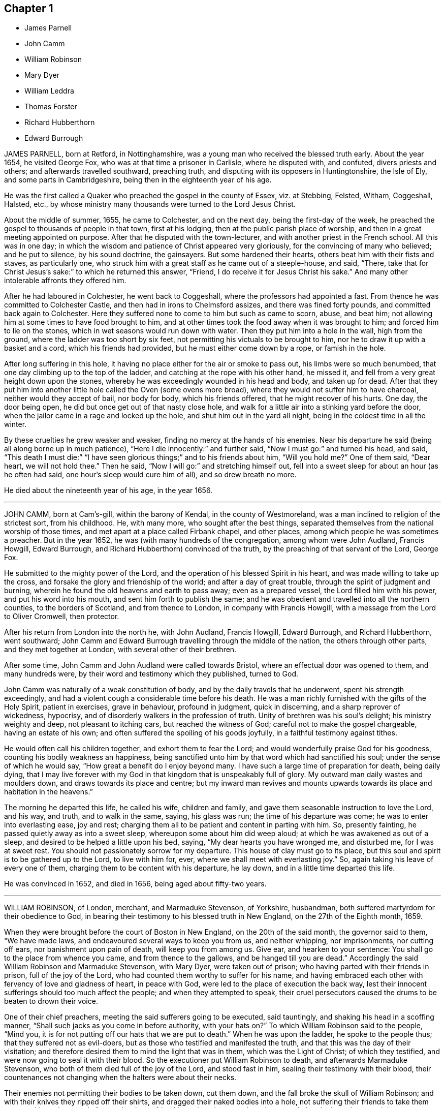 == Chapter 1

[.chapter-synopsis]
* James Parnell
* John Camm
* William Robinson
* Mary Dyer
* William Leddra
* Thomas Forster
* Richard Hubberthorn
* Edward Burrough

JAMES PARNELL, born at Retford, in Nottinghamshire,
was a young man who received the blessed truth early.
About the year 1654, he visited George Fox, who was at that time a prisoner in Carlisle,
where he disputed with, and confuted, divers priests and others;
and afterwards travelled southward, preaching truth,
and disputing with its opposers in Huntingtonshire, the Isle of Ely,
and some parts in Cambridgeshire, being then in the eighteenth year of his age.

He was the first called a Quaker who preached the gospel in the county of Essex,
viz. at Stebbing, Felsted, Witham, Coggeshall, Halsted, etc.,
by whose ministry many thousands were turned to the Lord Jesus Christ.

About the middle of summer, 1655, he came to Colchester, and on the next day,
being the first-day of the week,
he preached the gospel to thousands of people in that town, first at his lodging,
then at the public parish place of worship,
and then in a great meeting appointed on purpose.
After that he disputed with the town-lecturer,
and with another priest in the French school.
All this was in one day;
in which the wisdom and patience of Christ appeared very gloriously,
for the convincing of many who believed; and he put to silence, by his sound doctrine,
the gainsayers.
But some hardened their hearts, others beat him with their fists and staves,
as particularly one, who struck him with a great staff as he came out of a steeple-house,
and said, "`There,
take that for Christ Jesus`'s sake:`" to which he returned this answer, "`Friend,
I do receive it for Jesus Christ his sake.`"
And many other intolerable affronts they offered him.

After he had laboured in Colchester, he went back to Coggeshall,
where the professors had appointed a fast.
From thence he was committed to Colchester Castle,
and then had in irons to Chelmsford assizes, and there was fined forty pounds,
and committed back again to Colchester.
Here they suffered none to come to him but such as came to scorn, abuse, and beat him;
not allowing him at some times to have food brought to him,
and at other times took the food away when it was brought to him;
and forced him to lie on the stones, which in wet seasons would run down with water.
Then they put him into a hole in the wall, high from the ground,
where the ladder was too short by six feet,
not permitting his victuals to be brought to him,
nor he to draw it up with a basket and a cord, which his friends had provided,
but he must either come down by a rope, or famish in the hole.

After long suffering in this hole,
it having no place either for the air or smoke to pass out,
his limbs were so much benumbed, that one day climbing up to the top of the ladder,
and catching at the rope with his other hand, he missed it,
and fell from a very great height down upon the stones,
whereby he was exceedingly wounded in his head and body, and taken up for dead.
After that they put him into another little hole called the Oven (some ovens more broad),
where they would not suffer him to have charcoal, neither would they accept of bail,
nor body for body, which his friends offered, that he might recover of his hurts.
One day, the door being open, he did but once get out of that nasty close hole,
and walk for a little air into a stinking yard before the door,
when the jailor came in a rage and locked up the hole,
and shut him out in the yard all night, being in the coldest time in all the winter.

By these cruelties he grew weaker and weaker,
finding no mercy at the hands of his enemies.
Near his departure he said (being all along borne up in much patience),
"`Here I die innocently:`" and further said, "`Now I must go:`" and turned his head,
and said,
"`This death I must die:`" "`I have seen glorious things;`" and to his friends about him,
"`Will you hold me?`"
One of them said, "`Dear heart, we will not hold thee.`"
Then he said, "`Now I will go:`" and stretching himself out,
fell into a sweet sleep for about an hour (as he often had said,
one hour`'s sleep would cure him of all), and so drew breath no more.

He died about the nineteenth year of his age, in the year 1656.

[.asterism]
'''

JOHN CAMM, born at Cam`'s-gill, within the barony of Kendal,
in the county of Westmoreland, was a man inclined to religion of the strictest sort,
from his childhood.
He, with many more, who sought after the best things,
separated themselves from the national worship of those times,
and met apart at a place called Firbank chapel, and other places,
among which people he was sometimes a preacher.
But in the year 1652, he was (with many hundreds of the congregation,
among whom were John Audland, Francis Howgill, Edward Burrough,
and Richard Hubberthorn) convinced of the truth,
by the preaching of that servant of the Lord, George Fox.

He submitted to the mighty power of the Lord,
and the operation of his blessed Spirit in his heart,
and was made willing to take up the cross,
and forsake the glory and friendship of the world; and after a day of great trouble,
through the spirit of judgment and burning,
wherein he found the old heavens and earth to pass away; even as a prepared vessel,
the Lord filled him with his power, and put his word into his mouth,
and sent him forth to publish the same;
and he was obedient and travelled into all the northern counties,
to the borders of Scotland, and from thence to London, in company with Francis Howgill,
with a message from the Lord to Oliver Cromwell, then protector.

After his return from London into the north he, with John Audland, Francis Howgill,
Edward Burrough, and Richard Hubberthorn, went southward;
John Camm and Edward Burrough travelling through the middle of the nation,
the others through other parts, and they met together at London,
with several other of their brethren.

After some time, John Camm and John Audland were called towards Bristol,
where an effectual door was opened to them, and many hundreds were,
by their word and testimony which they published, turned to God.

John Camm was naturally of a weak constitution of body,
and by the daily travels that he underwent, spent his strength exceedingly,
and had a violent cough a considerable time before his death.
He was a man richly furnished with the gifts of the Holy Spirit, patient in exercises,
grave in behaviour, profound in judgment, quick in discerning,
and a sharp reprover of wickedness, hypocrisy,
and of disorderly walkers in the profession of truth.
Unity of brethren was his soul`'s delight; his ministry weighty and deep,
not pleasant to itching cars, but reached the witness of God;
careful not to make the gospel chargeable, having an estate of his own;
and often suffered the spoiling of his goods joyfully,
in a faithful testimony against tithes.

He would often call his children together, and exhort them to fear the Lord;
and would wonderfully praise God for his goodness,
counting his bodily weakness an happiness,
being sanctified unto him by that word which had sanctified his soul;
under the sense of which he would say, "`How great a benefit do I enjoy beyond many.
I have such a large time of preparation for death, being daily dying,
that I may live forever with my God in that kingdom that is unspeakably full of glory.
My outward man daily wastes and moulders down, and draws towards its place and centre;
but my inward man revives and mounts upwards towards
its place and habitation in the heavens.`"

The morning he departed this life, he called his wife, children and family,
and gave them seasonable instruction to love the Lord, and his way, and truth,
and to walk in the same, saying, his glass was run; the time of his departure was come;
he was to enter into everlasting ease, joy and rest;
charging them all to be patient and content in parting with him.
So, presently fainting, he passed quietly away as into a sweet sleep,
whereupon some about him did weep aloud; at which he was awakened as out of a sleep,
and desired to be helped a little upon his bed, saying,
"`My dear hearts you have wronged me, and disturbed me, for I was at sweet rest.
You should not passionately sorrow for my departure.
This house of clay must go to its place,
but this soul and spirit is to be gathered up to the Lord, to live with him for, ever,
where we shall meet with everlasting joy.`"
So, again taking his leave of every one of them,
charging them to be content with his departure, he lay down,
and in a little time departed this life.

He was convinced in 1652, and died in 1656, being aged about fifty-two years.

[.asterism]
'''

WILLIAM ROBINSON, of London, merchant, and Marmaduke Stevenson, of Yorkshire, husbandman,
both suffered martyrdom for their obedience to God,
in bearing their testimony to his blessed truth in New England,
on the 27th of the Eighth month, 1659.

When they were brought before the court of Boston in New England,
on the 20th of the said month, the governor said to them, "`We have made laws,
and endeavoured several ways to keep you from us, and neither whipping,
nor imprisonments, nor cutting off ears, nor banishment upon pain of death,
will keep you from among us.
Give ear, and hearken to your sentence: You shall go to the place from whence you came,
and from thence to the gallows, and be hanged till you are dead.`"
Accordingly the said William Robinson and Marmaduke Stevenson, with Mary Dyer,
were taken out of prison; who having parted with their friends in prison,
full of the joy of the Lord, who had counted them worthy to suffer for his name,
and having embraced each other with fervency of love and gladness of heart,
in peace with God, were led to the place of execution the back way,
lest their innocent sufferings should too much affect the people;
and when they attempted to speak,
their cruel persecutors caused the drums to be beaten to drown their voice.

One of their chief preachers, meeting the said sufferers going to be executed,
said tauntingly, and shaking his head in a scoffing manner,
"`Shall such jacks as you come in before authority, with your hats on?`"
To which William Robinson said to the people, "`Mind you,
it is for not putting off our hats that we are put to death.`"
When he was upon the ladder, he spoke to the people thus;
that they suffered not as evil-doers,
but as those who testified and manifested the truth,
and that this was the day of their visitation;
and therefore desired them to mind the light that was in them,
which was the Light of Christ; of which they testified,
and were now going to seal it with their blood.
So the executioner put William Robinson to death, and afterwards Marmaduke Stevenson,
who both of them died full of the joy of the Lord, and stood fast in him,
sealing their testimony with their blood,
their countenances not changing when the halters were about their necks.

Their enemies not permitting their bodies to be taken down, cut them down,
and the fall broke the skull of William Robinson;
and with their knives they ripped off their shirts,
and dragged their naked bodies into a hole,
not suffering their friends to take them away and bury them;
and afterwards when a friend brought pales to enclose the ground,
that the brute beasts might not prey on their bodies, it was denied him;
and their bodies were left in a pit in the open field, which was soon covered with water.

Here follows a copy of William Robinson`'s paper, offered to the court,
before he was sentenced to death, concerning their coming into those parts,
for which they were put to death; which was denied by the governor to be read.

[.embedded-content-document.paper]
--

On the 8th day of the Eighth month, 1659, in the after part of the day,
in travelling betwixt Newport in Rhode Island and Daniel Gould`'s house,
with my dear brother Christopher Holder, the Word of the Lord came expressly to me,
which did fill me immediately with life and power, and heavenly love,
by which he constrained me, and commanded me to pass to the town of Boston,
my life to lay down in his will, for the accomplishing of his service,
that he had there to perform at the day appointed.
To which heavenly voice I presently yielded obedience,
not questioning the Lord how he would bring the thing to pass, being I was a child,
and obedience was demanded of me by the Lord,
who filled me with living strength and power from his heavenly presence,
which at that time did mightily overshadow me,
and my life at that time did say amen to what the Lord required of me,
and had commanded me to do, and willingly I was given up from that time to this day,
the will of the Lord to do and perform, whatever became of my body.

For the Lord had said unto me, "`My soul shall live in everlasting peace,
and my life shall enter into rest,`" for being obedient to the God of my life.
I being a child, durst not question the Lord in the least,
but rather willing to lay down my life than to bring dishonour to the Lord.
And as the Lord made me willing, dealing gently and kindly with me,
as a tender father by a faithful child whom he tenderly loves,
so the Lord did deal with me, in ministering his life unto me,
which gave and gives me strength to perform what the Lord required of me.

And still as I did and do stand in need,
he ministered and ministereth more strength and virtue, and heavenly power and wisdom,
whereby I was and am made strong in God,
not fearing what man shall be suffered to do unto me, being filled with heavenly courage,
which is meekness and innocence, for the cause is the Lord`'s that we go in,
and the battle is the Lord`'s; and thus saith the Lord of Hosts,
the mighty and the terrible God, "`Not by strength, nor by might, nor by power of man,
but by my Spirit, saith the Lord of Hosts.
I will perform what my mouth hath spoken, through my servants, whom I have chosen;
mine elect, in whom my soul delighteth.`"

Friends, the God of my life, and the God of the whole earth,
did lay this thing upon me, for which I now suffer bonds near unto death.
He, by his Almighty power, and everlasting love, constrained me,
and laid this thing upon me, and truly I could not deny the Lord,
much less resist the Holy One of Israel.
Therefore all who are ignorant of the motion of the Lord in the inward parts,
be not hasty in judging in this matter, lest ye speak evil of the thing ye know not.
Of a truth, the Lord God of heaven and earth commanded me by his spirit,
and spake unto me by his Son, whom he hath made heir of all things,
and in his life I live, and in it I shall depart this earthly tabernacle,
if unmerciful men be suffered to take it from me.

Herein I rejoice, that the Lord is with me, the Ancient of Days,
the Life of the suffering Seed, for which I am freely given up,
and singly do I stand in the will of God; for to me to live is Christ,
and to die is gain.
Truly I have great desire and will herein, knowing that the Lord is with me,
whatever ignorant men shall be able to say against me;
for the witness of the spirit I have received,
and the presence of the Lord and his heavenly life accompany me,
so that I can say in truth, and from an upright heart,
Blessed be the Lord God of my life, who hath counted me worthy, and called me hereunto,
to bear my testimony against ungodly and unrighteous men,
who seek to take away the life of the righteous without a cause;
as the rulers of Massachusetts Bay do intend,
if the Lord stop them not from their intent.

Oh! hear ye rulers, and give ear and listen,
all ye that have any hand herein to put the innocent to death, for in the name, and fear,
and dread of the Lord God, I here declare the cause of my staying here amongst you,
and continuing in the jurisdiction after there was
a sentence of banishment upon pain of death,
as ye said, pronounced against me without a just cause;
as ye all know that we that were banished committed nothing worthy of banishment,
nor of any punishment, much less banishment upon pain of death.
And now, ye rulers, ye do intend to put me to death, and my companion,
unto whom the word of the Lord came, saying,
Go to Boston with thy brother William Robinson.
Unto which command he was obedient, who had said unto him,
he had a great work for him to do.

This thing is now seen, and the Lord is now doing it;
and it is in obedience to the Lord, the God of the whole earth,
that we continued amongst you, and that we came to the town of Boston again,
in obedience to the Lord, the Creator of heaven and earth, in whose hand your breath is.
Will ye put us to death for obeying the Lord, the God of the whole earth?
Well, if ye do this act, and put us to death, know this, and be it known unto you all,
ye rulers and people within this jurisdiction,
that whosoever hath an hand therein will be guilty of innocent blood.
Not only upon yourselves will ye bring innocent blood, but upon the town,
and the inhabitants thereof, and everywhere within this jurisdiction,
that had the least hand therein.
Therefore be instructed, ye rulers of this land, and take warning betimes,
and learn wisdom, before it be hid from your eyes.

[.postscript]
====

Written in the common jail the 19th of the Eighth month, 1659, in Boston,
by one who feareth the Lord, who is by ignorant people called a Quaker,
and unto such am I only known by the name of William Robinson,
yet a new name have I received, which such know not.

====

--

Here followeth a copy of Marmaduke Stevenson`'s paper
of his call to the work and service of the Lord,
given forth by him a little before he was put to death,
and after he had received his sentence.

[.embedded-content-document.paper]
--

In the beginning of the year 1655, I was at the plough in the east parts of Yorkshire,
in old England, near the place where my outward being was.
And as I walked after the plough,
I was filled with the love and presence of the living God,
which did ravish my heart when I felt it;
for it did increase and abound in me like a living stream,
so did the life and love of God run through me like
a precious ointment giving a pleasant smell,
which made me to stand still.
As I stood a little still, with my heart and mind stayed upon the Lord,
the word of the Lord came to me in a still small voice, which I did hear perfectly,
saying to me, in the secret of my heart and conscience,
I have ordained thee a prophet unto the nations.
At the hearing of the word of the Lord I was put to a stand,
seeing that I was but a child for such a weighty matter.

So, at the time appointed, Barbados was set before me,
unto which I was required of the Lord to go, and leave my dear and loving wife,
and tender children; for the Lord said unto me, immediately by his Spirit,
that he would be as an husband to my wife, and as a father to my children,
and they should not want in my absence, for he would provide for them when I was gone.
I believed the Lord would perform what he had spoken,
because I was made willing to give up myself to his work and service,
to leave all and follow him, whose presence and life is with me,
where I rest in peace and quietness of spirit, with my dear brother,
under the shadow of His wings,
who hath made us willing to lay down our lives for his name`'s sake,
if unmerciful men be suffered to take them from us; and if they do,
we know we shall have peace and rest with the Lord forever in his holy habitation,
when they shall have torment night and day.

In obedience to the living God,
I made preparation to pass to Barbados in the Fourth month, 1658.
After some time that I had been on the said island in the service of God,
I heard that New England had made a law to put the servants of the living God to death,
if they returned after they were sentenced away, which did come near me at that time;
and as I considered the thing, and pondered it in my heart,
immediately came the word of the Lord unto me, saying,
"`Thou knowest not but thou mayst go thither.`"

I kept this word in my heart, and did not declare it to any until the time appointed.
So after that, a vessel was got ready for Rhode Island, which I passed in.
After a little time that I had been there, visiting the seed which the Lord had blessed,
the word of the Lord came to me, saying,
"`Go to Boston with thy brother William Robinson;`" and at his command I was obedient,
and gave up to his will, that so his work and service may be accomplished:
for he had said unto me, that he had a great work for me to do,
which is now come to pass.
For yielding obedience to, and for obeying the voice and command of the Everlasting God,
which created heaven and earth, and the fountains of waters, do I, with my dear brother,
suffer outward bonds, near unto death.

And this is given forth to be upon record, that all people may know who hear it,
that we came not in our own wills, but in the will of God.

Given forth by me, who am known to men by the name of Marmaduke Stevenson;
but have a new name given me, which the world knows not of,
written in the Book of Life.

[.signed-section-context-close]
Written in Boston Prison, in the Eighth Month, 1659.

--

[.asterism]
'''

MARY DYER, a faithful woman, fearing God,
the wife of an husband of good estate in Rhode Island, and mother of several children,
was also condemned to death at the same time with William Robinson and Marmaduke Stevenson.
When she received the sentence,
that she should be hanged at the place of execution till she was dead, she replied,
"`The will of the Lord be done.`"
Then the governor saying take her away, she answered, "`Yea,
joyfully shall I go;`" and was led to the place of execution between her two fellow-sufferers,
William Robinson and Marmaduke Stevenson.

One of her enemies upbraiding her therewith, she replied,
"`It is the greatest joy and honour I can enjoy in this world;`" adding these words,
"`No eye can see, no ear can hear, no tongue can speak, no heart can understand,
the sweet incomes and refreshings of the spirit of the Lord which I now enjoy.`"
Having seen her two friends die before her face, and giving herself up to die also,
her hands and feet being tied, and her face covered, with the halter about her neck,
she was even with the Lord in joy and peace, an order came for her reprieve,
upon the petition of her son; which being read, and the halter taken off, and she loosed,
was desired to come down; but she tarrying to wait upon the Lord to know his mind,
they pulled her down with the ladder, and had her to prison,
and next morning she was carried out of the country towards Rhode Island.

And as a lively testimony of the virtue of truth, which can look death in the face,
and to be a record to future generations, how truth hath conquered in a woman,
is here inserted Mary Dyer`'s letter, which she wrote the day after her reprieve,
as followeth:

[.embedded-content-document.letter]
--

[.signed-section-context-open]
The 28th of the Eighth Month, 1659.

Once more to the general court assembled in Boston, speaks Mary Dyer, even as before.
My life is not accepted, neither availeth me,
in comparison of the lives and liberty of the truth and servants of the living God,
for which, in the bowels of love and meekness I sought you; yet, nevertheless,
with wicked hands have you put two of them to death, which makes me to feel,
that the mercies of the wicked are cruelty.
I rather choose to die than to live, as from you, as guilty of their innocent blood.

Therefore, seeing my request is hindered,
I leave you to the righteous Judge and searcher of all hearts,
who with the pure measure of light he hath given every man to profit withal,
will in his due time let you see whose servants you are,
and of whom you have taken counsel, which I desire you to search into.
But all his counsel hath been slighted, and you would none of his reproofs.
Read your portion; for verily the night cometh on apace, wherein no man can work,
in which you shall assuredly fall to your own master.
In obedience to the Lord, whom I serve with my spirit, and in pity to your souls,
which you neither know nor pity,
I can do no less than once more warn you to put away the evil of your doings,
and kiss the Son, the light in you, before his wrath be kindled in you.
For where it is, nothing without you can help or deliver you out of his hand at all,
and if these things be not so, then say,
there hath been no prophet from the Lord amongst you: though we be nothing,
yet it is his pleasure, by things that are not, to bring to nought things that are.

When I heard your last order read, it was a disturbance to me,
that was so freely offering up my life to him that gave it me,
and sent me hither so to do.
This obedience being his own work, he gloriously accompanied with his presence,
and peace, and love in me, in which I rested from my labour,
till by your order and the people I was so far disturbed,
that I could not retain any more of the words thereof,
than that I should return to prison and there remain forty and eight hours,
to which I submitted, finding nothing from the Lord to the contrary,
that I may know what his pleasure and counsel is concerning me, on whom I wait therefor;
for he is my life, and length of my days; and as I said before, I came at his command,
and go at his command.

[.signed-section-signature]
Mary Dyer

--

Mary Dyer being thus freed as aforesaid, returned to Rhode Island,
where her husband and children dwelt, and after some stay with them,
she went towards Long Island, and was at Shelter Island,
and had good service for the Lord; where she thought she might pass home to Rhode Island:
but she was moved of the Lord to return to Boston again,
and she came thither on the 21st of the Third month, 1660.
On the 31st of the same she was sent for to the general court,
where the governor said to her,

[.discourse-part]
_Governor:_ Are you the same Mary Dyer that was here the last general sessions?`"

[.discourse-part]
_Mary Dyer:_
I am the same Mary Dyer.

[.discourse-part]
_Governor:_
You will own yourself a Quaker, will you not?

[.discourse-part]
_Mary Dyer:_
I own myself to be so reproachfully called.

[.discourse-part]
_Governor:_
The sentence was passed upon you the last general court, and now likewise;
you must return to the prison from whence you came,
and there remain till tomorrow at nine o`'clock,
then from thence you must go to the gallows, and there be hanged till you are dead.

[.discourse-part]
_Mary Dyer:_
This is no more than what thou saidst before.

[.discourse-part]
_Governor:_
And now it is to be executed; therefore prepare yourself tomorrow at nine o`'clock.

[.discourse-part]
_Mary Dyer:_
I came in obedience to the will of God to the last general court,
desiring you to repeal your unrighteous laws of banishment upon pain of death,
and that same is my work now, and earnest request,
because you refused before to grant me my request; although I told you,
that if you refused to repeal them,
the Lord would send other of his servants to witness against them.

[.discourse-part]
_Governor:_
Are you a prophet?

[.discourse-part]
_Mary Dyer:_
I spoke the words that the Lord spake in me.

[.small-break]
'''

And beginning to speak of the call of the Lord to her, the governor said,
"`Away with her, away with her.`"
So she was had to prison, and kept close till the next day at the ninth hour,
when the marshal called hastily for her; to whom she mildly replied, "`Stay a little;
I shall be ready presently.`"
But he cruelly replied, he could not wait upon her.
So he had her away with a company of soldiers, beating a drum before and behind,
that they might not hear her speak; and being upon the ladder at the place of execution,
some said to her, if she would return, she might save herself.

[.discourse-part]
_Mary Dyer:_
Nay, I cannot; for in obedience to the will of the Lord God I came,
and in his will I abide faithful unto death.

[.offset]
A priest called out to her, "`Mary Dyer, O repent, repent.`"

[.discourse-part]
_Mary Dyer:_
Nay, man; I am not now to repent.

[.offset]
One said that she should say that she had been in paradise.

[.discourse-part]
_Mary Dyer:_
Yes, I have been in paradise several days.

[.small-break]
'''

And more she spoke concerning her eternal happiness.
So, sweetly and cheerfully in the Lord she finished her testimony,
and died a faithful martyr of Jesus Christ, the 1st of the Fourth month, 1660.^
footnote:[See New England Judged;
containing an account of the persecutions and martyrdom of the people called Quakers.]

Here followeth the copy of a letter that Mary Dyer sent to the rulers of Boston,
after she had received sentence of death.

[.embedded-content-document.letter]
--

[.salutation]
To the General Court in Boston.

Whereas I am by many charged with guiltiness of my own blood:
if you mean in my coming to Boston, I am therein clear, and justified by the Lord,
in whose will I came, who will require my blood of you be sure,
who have made a law to take away the lives of the innocent servants of God,
if they come among you, who are called by you cursed Quakers; although I say,
and am a living witness for them and the Lord, that he hath blessed them,
and sent them unto you.
Therefore be not found fighters against God,
but let my counsel and request be accepted with you, to repeal all such laws,
that the truth and servants of the Lord may have free passage amongst you,
and you be kept from shedding innocent blood,
which I know there are many among you would not do, if they knew it so to be.
Nor can the enemy, that stirreth you up thus to destroy this holy seed,
in any measure countervail the great damage that you will by thus doing procure.

Therefore, seeing the Lord hath not hid it from me, it lieth upon me,
in love to your souls, thus to persuade you.
I have no self-ends, the Lord knoweth, for if my life were freely granted by you,
it would not avail me, nor could I expect it of you,
so long as I should daily hear or see the sufferings of these people, my dear brethren,
with whom my life is bound up, as I have done these two years;
and now it is like to increase even unto death, for no evil doing, but coming among you.
Were ever the like laws heard of among a people that profess Christ come in the flesh?
Have such no other weapons but such laws to fight with against spiritual wickedness,
as you call it?
Woe is me for you!
Of whom take you counsel?
Search with the light of Christ in you, and it will show you of whom, as it hath done me,
and many more, who have been disobedient and deceived, as now you are.
As you come into this light, and obey what is made manifest to you therein,
you will not repent that you were kept from shedding blood, though by a woman.

It is not mine own life I seek (for I choose rather to suffer with the people of God,
than to enjoy the pleasures of Egypt), but the life of the seed,
which I know the Lord hath blessed;
and therefore the enemy thus vehemently seeks to destroy the life thereof,
as in all ages he ever did.
Oh! hearken not unto him, I beseech you, for the seed`'s sake, which is one in all,
and is dear in the sight of God, which they that touch, touch the apple of his eye,
and cannot escape his wrath; whereof I having felt,
cannot but persuade all men that I have to do withal; especially you,
who name the name of Christ, to depart from such iniquity as shedding blood,
even of the saints of the Most High.

Let my request have as much acceptance with you, if you be Christians,
as Esther`'s had with Ahasuerus,
whose relation is short of that which is between Christians,
and my request is the same that her`'s was; and he said not that he had made a law,
and it would be dishonourable for him to revoke it;
but when he understood that these people were so prized by her
(as in truth these are to me) you may see what he did for her.
Therefore I leave these lines with you,
appealing to the faithful and true witness of God, which is one in all consciences,
before whom we must all appear, with whom I shall eternally rest,
in everlasting joy and peace, whether you will hear or forbear: with him is my reward,
with whom to live is my joy, and to die is my gain,
though I had not had your forty-eight hours`' warning,
for the preparation to the death of Mary Dyer.

And know this also, that if through the enmity,
you shall declare yourself worse than Ahasuerus, and confirm your law,
though it be but the taking away the life of one of us,
that the Lord will overthrow both your law and you by his
righteous judgments and plagues poured justly upon you,
who now, whilst you are warned thereof, and tenderly sought unto,
may avoid the one by removing the other.

If you neither hear nor obey the Lord nor his servants,
yet will he send more of his servants among you, so that your ends shall be frustrated,
that think to restrain them you call cursed Quakers, from coming among you,
by any thing you can do to them.
Yea, verily, he hath a seed here among you, from whom we have suffered all this while,
and yet suffer,
whom the Lord of the harvest will send forth more labourers
to gather out of the mouths of the devourers of all sorts,
into his fold, where he will lead them into fresh pastures,
even the paths of righteousness, for his name`'s sake.
Oh! let none of you put this day far from you, which, verily, in the light of the Lord,
I see approaching, even to many in and about Boston,
which is the bitterest and darkest professing place,
and so to continue so long as you have done, that ever I heard of.
Let the time past therefore suffice for such a profession
as brings forth such fruits as these laws are.

In love and in the spirit of meekness, I again beseech you,
for I have no enmity to the persons of any;
but you shall know that God will not be mocked, but what you sow,
that shall you reap from him,
that will render to every one according to the deeds done in the body,
whether good or evil; even so be it, saith,

[.signed-section-signature]
Mary Dyer.

--

[.asterism]
'''

WILLIAM LEDDRA, an inhabitant of the island of Barbados,
who came also into the jurisdiction of bloody Boston in New England,
to visit his friends who lay under great sufferings in prison,
was himself cast into prison, and locked in chains, with a log of wood tied to him,
lying down and rising up with the same, during a miserably cold winter,
in an open prison, till the First month, 1661,
when he was brought to the court at Boston with his chains and log at his heels.
The court told him that he was found guilty, and was to die.

[.discourse-part]
William Leddra asked what evil he had done.

[.discourse-part]
The court replied that his own confession was as good as a thousand witnesses.

[.discourse-part]
_William Leddra:_
What was that?

[.discourse-part]
The court answered, that he had owned, that those who were put to death,
viz. William Robinson, Marmaduke Stevenson, and Mary Dyer, were innocent +++[+++of that]
for which they died; and that he would not put off his hat in court,
and that he would say thee and thou to the magistrates.

[.discourse-part]
_William Leddra:_
Then you put me to death for speaking English, and for not putting off my clothes.

[.small-break]
'''

After some more words they pronounced sentence of death upon him,
and on the 14th of the First month, 1661, they knocked off his chains,
and he took his leave of his fellow-prisoners in most tender love,
led as a sheep to the slaughter, in the meekness of the spirit of Jesus,
resigned up in the will of God to seal the truth of the testimony he had borne,
with his blood.
Being encompassed with the guards, and as he was about to ascend the ladder, he said,
"`All that will be Christ`'s disciples must take up the cross.`"
And standing where the guards ordered him,
with an exceedingly fresh living countenance he spoke to the people, and said,
"`For bearing my testimony for the Lord against deceit, and the deceived,
am I brought here to suffer:`" which much affected the people.
And as the executioner was putting the halter about his neck,
in the meekness and sense of Christ Jesus he said, "`I commit my cause to thee, O God.`"
And just at turning off the ladder he called out, "`Lord Jesus receive my spirit.`"

[.embedded-content-document.epistle]
--

[.letter-heading]
An Epistle of William Leddra, to Friends,
written by him the day before he was put to death.

[.salutation]
To the society of the little flock of Christ, grace and peace be multiplied.

Most dear and inwardly beloved!
The sweet influences of the morning star, like a flood,
distilling into my innocent habitation,
have so filled me with the joy of the Lord in the beauty of holiness,
that my spirit is as if it did not inhabit a tabernacle of clay,
but is wholly swallowed up in the bosom of eternity, from whence it had its being.
Alas! alas! what can the wrath and spirit of man that lusteth to envy,
aggravated by the heat and strength of the king of the locusts,
which came out of the pit, do unto one that is hid in the secret places of the Almighty?
or unto them that are gathered under the healing wings of the prince of peace?

Under his armour of light they shall be able to stand in the day of trial,
having on the breast-plate of righteousness, and the sword of the spirit,
which is their weapon of war against spiritual wickedness, principalities and powers,
and the rulers of the darkness of this world, both within and without.
O my beloved, I have waited like a dove at the windows of the ark,
and have stood still in that watch, which the Master, without whom I could do nothing,
did at his coming reward with the fulness of his love, wherein my heart did rejoice,
that I might in the love and life of God speak a few words to you,
sealed with the spirit of promise,
that the taste thereof might be a savour of life to your life,
and a testimony in you of my innocent death.
And if I had been altogether silent, and the Lord had not opened my mouth unto you,
yet he would have opened your hearts,
and there have sealed my innocence with the streams of life,
by which we are all baptized into that body which is of God,
with whom and in whose presence there is life, in which, as you abide,
you stand upon the pillar and ground of truth.
For the life being the truth and the way, go not one step without it,
lest you should compass a mountain in the wilderness;
for unto everything there is a season.

As the flowing of the ocean doth fill every creek and branch thereof,
and then retires again towards its own being and fulness, and leaves a savour behind it,
so doth the life and virtue of God flow into every one of your hearts,
whom he hath made partakers of his divine nature; and when it withdraws but a little,
it leaves a sweet savour behind it, that many can say,
they are made clean through the word that he hath spoken to them;
in which innocent condition you may see what you are in the presence of God,
and what you are without him.

Therefore, my dear hearts, let the enjoyment of the life alone be your hope,
your joy and consolation,
and let the man of God flee those things that would lead the mind out of the cross,
for then the savour of life will be buried.
And though some may speak of things that they received in the life, as experiences,
yet the life being veiled,
and the savour that it left behind being washed away by the fresh flood of temptation,
the condition that they did enjoy in the life, boasted of by the airy mind,
will be like the manna that was gathered yesterday, without any good scent or savour.
For it was only well with the man while he was in the life of innocency,
but being driven from the presence of the Lord into the earth, what can he boast of?

Although you know these things, and many of you much more than I can say,
yet for the love and zeal I bear to the truth and honour of God,
and tender desire of my soul to those that are young,
that they may read me in that from which I write,
to strengthen them against the wiles of the subtle serpent that beguiled Eve; I say,
stand in the watch within, in the fear of the Lord, which is the very entrance of wisdom,
and the state wherein you are ready to receive the secrets of the Lord.
Hunger and thirst patiently, be not weary, neither doubt.
Stand still, and cease from thine own working,
and in due time thou shalt enter into the rest, and thy eyes shall behold his salvation,
whose testimonies are sure, and righteous altogether.
Let them be as a seal upon thine arm, and as jewels about thy neck,
that others may see what the Lord has done for your souls.
Confess him before men, yea, before his greatest enemies;
fear not what they can do unto you: greater is he that is in you,
than he that is in the world.
He will clothe you with humility, and in the power of his meekness,
you shall reign over all the rage of your enemies in the favour of God, wherein,
as you stand in faith, ye are the salt of the earth; for many seeing your good works,
may glorify God in the day of their visitation.

Take heed of receiving that which you see not in the light,
lest you give ear to the enemy.
Bring all things to the light, that they may be proved whether they are wrought in God.
The love of the world, the lust of the flesh, and the lust of the eye,
are without the light, in the world.
Therefore possess your vessels in all sanctification and honour,
and let your eye look at the mark.
He that hath called you is holy: and if there be an eye that offends, pluck it out,
and cast it from you.
Let not a temptation take hold, for if you do, it will keep you from the favour of God,
and that will be a sad state; for without grace possessed,
there is no assurance of salvation.
By grace ye are saved, and the witnessing of it is sufficient for you,
to which I commend you all, my dear friends, and in it remain your brother,

[.signed-section-signature]
William Leddra.

[.signed-section-context-close]
Boston jail, 13th of First Month, 1660-1

--

[.asterism]
'''

THOMAS FORSTER, of London, was convinced about the year 1658,
and thereupon forsook much of this world`'s gain and preferment for the sake of Christ,
(he then belonging to the civil law) and was in his life-time
freely given up to serve the Lord with body,
soul and whole substance, that he might run the race and keep the truth;
which made him willing to deny himself, and take up the daily cross for Christ`'s sake,
that he might be truly wise.

He foresaw, several years before it happened,
that the city of London should be destroyed; and his wife and family, at his admonition,
removed into the out parts,
and by that means escaped the judgment which afterwards came to pass upon the city,
when it was burned by fire in the year 1666.
He also foretold the sufferings which God`'s people have since been tried with, saying,
"`The holy city will be besieged; but blessed are they who keep in the faith,
for the time of deliverance will assuredly come,`" etc.
And a little before his departure out of this world, he said, "`Ah! friends,
abide in God`'s pure holy truth all the day long,
and you shall see the rising of his glory.`"
So he finished his course, and fell asleep, in the year 1660.

[.asterism]
'''

RICHARD HUBBERTHORN was born in the north part of Lancashire;
his father was a yeoman of the county, and of good repute.
Richard was his only son, inclinable from his youth to religion, fearing the Lord,
and was faithful in all things according to the light and knowledge received.
His natural disposition was meek and lowly, and he loved peace among men,
and he sometimes preached among his sober and sincere companions.

When it pleased God to raise up his people in the north parts of England,
this same person was one among the first whose heart
the Lord touched with the sense of his power,
and he went through great afflictions,
through the dispensation of the grace and spirit of Christ Jesus,
until such time as the same power that killed did make alive; it wounded,
and also healed.

Being raised up by the holy spirit of the Lord,
he was made a minister of the everlasting gospel,
and accordingly went forth in the name and power of the Lord Jesus Christ,
and travelled to and fro in the nation for the space of nine years;
and thousands were as seals to the power and verity of his ministry,
and of his faithfulness among the churches of Christ.

He was a man of small stature, of a weak constitution of body, and though slow of speech,
yet he was very wise, and knew his season when to speak, and when to be silent.
When he spoke, it was with such discretion and plainness of words,
that reached perfectly the matter intended; and his speech being with grace,
and his ministry savoury, God made him and his service a blessing to many.
He was not easily moved into grief by adversity, or into joy by prosperity;
a faithful contender for the living faith once delivered to the saints,
which stands in the power of God, and worketh by love.

He was, with many others of the people called Quakers,
taken from the Bull and Mouth meetinghouse in London, and had before Sir Richard Brown,
who with his own hands did violence to him, and then committed him to Newgate,
where being thronged up in a nasty prison, he was taken sick,
and in a few days grew weaker and weaker.

About two days before his decease, some of his dearest friends visiting him,
asked if any thing was on his mind; his answer was,
that there was no need to dispute matters, he knew the ground of his salvation,
and was satisfied forever in his peace with the Lord; and we know, said he,
one another well, and what each of us can say about these things.
During his sickness he expressed much love to friends;
and his mind was redeemed out of all visible things; and several times he would say,
"`The word of the Lord is with me.`"
And farther, "`That faith which hath wrought my salvation I well know,
and have grounded satisfaction in it.`"

In the time of his sickness, he was kept feeding in retiredness within,
so that one might feel his strength in the Spirit, that kept him so still,
that it was not remembered that he groaned all the time of his sickness.
On the seventh day in the morning he asked for the mistress of the house, and said,
"`This night, or tomorrow, I shall depart hence.`"
The next morning he said to one sitting by him, "`Do not seek to hold me,
for it is too strait for me; and out of this straitness I must go,
for I am wound into largeness, and am to be lifted up on high,
far above all:`" so in the evening, being the first day of the week,
and the 17th of the Sixth month, 1662, he finished his course,
according to his own words, and was gathered up to his Father.
He wrote many treatises, which are collected together in print.

[.asterism]
'''

EDWARD BURROUGH, born in the county of Westmoreland, about the year 1635,
of honest parents, was in his childhood ripe in knowledge,
and did far excel many of his years.
Grey hairs were upon him when but a youth,
and he was inclinable to the best things and the
nearest way of worship according to the scriptures,
accompanying the best men.
His natural disposition was bold and manly, dexterous and fervent,
and what he took in hand, he did with his might.
Loving, courteous, merciful, and easy to be entreated; he delighted in conference,
and reading of the holy scriptures.

When it pleased God to visit his people in the north of England,
this servant of Christ was early called, viz., in the year 1652,
when about seventeen years of age.
He was sent forth by the Spirit of the Lord to preach the everlasting gospel, repentance,
conversion, salvation, and remission of sins,
in the name and power of the Lord Jesus Christ, the saviour of mankind;
and was an able minister of the glad tidings of salvation.
In most parts of England, and through Ireland several times,
and in Scotland and Flanders, his ministry was made effectual by the mighty power of God,
in turning many thousands from darkness to light; for as he began early,
so he laboured much in the heat of the day, breaking up rough places,
and untilled ground, and often walked as it were among briars and thorns,
which scratched, pricked, and tore with great opposition.
But he broke through them all, not regarding the opposition,
and the sufferings that he met with, for the good of souls.

His industry in the Lord`'s work was very great, he seldom having many hours repose,
making the Lord`'s work his whole business,
not taking so much liberty as to spend one week to himself, about any outward occasion,
in ten years; and it was his grief if any opportunity was missed in doing good.
He was a man of no great learning, which men so much admire,
yet he had the tongue of the learned,
having had experience of the work of God in many conditions,
so that he could speak a word, in due season,
to the understandings and consciences of all men with whom he had converse,
for his words administered grace to the hearer.

At the age of nineteen, in the year 1654, he came up to London,
and was one of the first who preached in that city,
and great opposition he met with there;
but God made his ministry effectual to the conversion of hundreds.
He continued about London very much, at times, between eight and nine years,
speaking of the things of the kingdom of God.
His heart was much drawn towards London, and he often said,
when sufferings came for the gospel`'s sake, "`I can freely go to that city,
(i. e. London,) and lay down my life for a testimony of that truth
which I have declared through the power and spirit of God.`"

In the year 1662, visiting friends in the city of Bristol, he took his leave,
and said to many, "`I am going up to the city of London,
to suffer among friends in that place.`"
A little after his return to the said city,
he was taken from a meeting of the people called Quakers,
at the Bull and Mouth meetinghouse, by soldiers under the command of Sir Richard Brown,
mayor, and committed to Newgate by the said mayor, not for evil doing,
but for testifying to the name of the Lord Jesus, and for the worship of God.
There he lay in prison with six or seven score friends more, upon the same account,
many of them being shut up among felons in nasty places;
and for want of prison-room they grew weak, sickened, and died,
among whom this young man was one; his sickness increasing upon him daily,
though in much patience he was carried through all.

He was in prayer often, both day and night, saying at one time,
"`I have had a testimony of the Lord`'s love to me from my youth,
and my heart hath been given up to do his will.
I have preached the gospel freely in this city,
and have often given up my life for the gospel`'s sake.
Lord, rip open my heart, and see if it be not right before thee.`"
Another time he said, "`There lies no iniquity at my door;
but the presence of the Lord is with me, and his life I feel justifies me.`"
Afterwards he said to the Lord, "`Thou hast loved me when I was in the womb,
and I have loved thee from my cradle, and from nay youth unto this day,
and have served thee faithfully in my generation.`"

He spoke to friends that were about him to live in love and peace, and love one another;
and said,
"`The Lord takes the righteous from the evil to come:`"
and prayed for his enemies and persecutors,
and said, "`Lord, forgive Richard Brown who imprisoned me.`"
Again he said, "`Though this body of clay must turn to dust, yet I have this testimony,
that I have served God in my generation; and that spirit which hath lived, and acted,
and ruled in me, shall yet break forth in thousands.`"
In the morning before he departed, being sensible of his death, he said,
"`Now my soul and spirit is centred in its own being with God,
and this form of person must return from whence it was taken.`"
And after a little season, he gave up the ghost, as a martyr for the word of God,
and testimony of Jesus.

He was born in 1635, began to preach 1652, and died 1662,
of whose written labours there is a volume printed,
containing almost nine hundred pages in folio.
